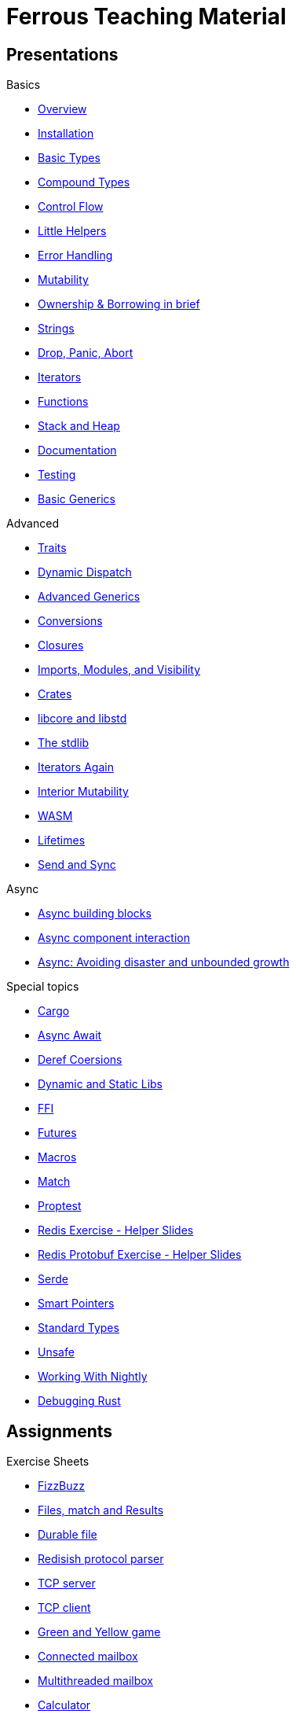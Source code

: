 = Ferrous Teaching Material

== Presentations

.Basics
* link:./overview.html[Overview]
* link:./installation.html[Installation]
* link:./basic-types.html[Basic Types]
* link:./compound-types.html[Compound Types]
* link:./control-flow.html[Control Flow]
* link:./little-helpers.html[Little Helpers]
* link:./error-handling.html[Error Handling]
* link:./mutability.html[Mutability]
* link:./ownership-borrowing-in-brief.html[Ownership & Borrowing in brief]
* link:./strings.html[Strings]
* link:./drop-panic-abort.html[Drop, Panic, Abort]
* link:./iterators.html[Iterators]
* link:./functions.html[Functions]
* link:./stack-and-heap.html[Stack and Heap]
* link:./documentation.html[Documentation]
* link:./testing.html[Testing]
* link:./generics-basics.html[Basic Generics]

.Advanced
* link:./traits.html[Traits]
* link:./dynamic-dispatch.html[Dynamic Dispatch]
* link:./advanced-generics-bounds.html[Advanced Generics]
* link:./conversion-patterns.html[Conversions]
* link:./closures.html[Closures]
* link:./imports-modules-and-visibility.html[Imports, Modules, and Visibility]
* link:./crates.html[Crates]
* link:./libcore-and-libstd.html[libcore and libstd]
* link:./std-lib-tour.html[The stdlib]
* link:./iterators-again.html[Iterators Again]
* link:./inner-mutability.html[Interior Mutability]

* link:./wasm.html[WASM]
* link:./lifetimes.html[Lifetimes]
* link:./send-and-sync.html[Send and Sync]

.Async
* link:./async-building-blocks.html[Async building blocks]
* link:./async-component-interaction.html[Async component interaction]
* link:./async-growth-handling.html[ Async: Avoiding disaster and unbounded growth]

.Special topics
* link:./cargo.html[Cargo]
* link:./async-await.html[Async Await]
* link:./deref-coersions.html[Deref Coersions]
* link:./dynamic-and-static-libs.html[Dynamic and Static Libs]
* link:./ffi.html[FFI]
* link:./futures.html[Futures]
* link:./macros.html[Macros]
* link:./match.html[Match]
* link:./proptest.html[Proptest]
* link:./redis.html[Redis Exercise - Helper Slides]
* link:./redis-protobuf.html[Redis Protobuf Exercise - Helper Slides]
* link:./serde.html[Serde]
* link:./smart-pointers.html[Smart Pointers]
* link:./standard-types.html[Standard Types]
* link:./unsafe.html[Unsafe]
* link:./working-with-nightly.html[Working With Nightly]
* link:./debugging-rust.html[Debugging Rust]

== Assignments

.Exercise Sheets
* link:./assignments/fizzbuzz.html[FizzBuzz]
* link:./assignments/result-option-assignment.html[Files, match and Results]
* link:./assignments/durable-file.html[Durable file]
* link:./assignments/redisish.html[Redisish protocol parser]
* link:./assignments/tcp-echo-server.html[TCP server]
* link:./assignments/tcp-client.html[TCP client]
* link:./assignments/green_yellow.html[Green and Yellow game]

* link:./assignments/connected-mailbox.html[Connected mailbox]
* link:./assignments/multithreaded-mailbox.html[Multithreaded mailbox]
* link:./assignments/calc.html[Calculator]
* link:./assignments/binding-to-leveldb.html[Binding to LevelDB]
* https://exercises-2021.ferrous-systems.com/ffi-1-exercise.html[Binding to LevelDB - book version]
* link:./assignments/redis.html[Redis client]
* link:./assignments/redis-protobuf.html[Redis client with protocol buffers]

* link:./assignments/simple-chat.html[Simple async chat]
* link:./assignments/async-mailbox.html[Async Mailbox]
* link:./assignments/async-channels.html[Async Channels]
* link:./assignments/actix.html[Actix Chat using Websockets]

.SemVer trail
* link:./assignments/semver_from_file.html[SemVer from file]

."Fill In The Blanks" warm-ups
Quick warm-up exercises that can be distributed in a https://play.rust-lang.org[playground]

* link:./fill_in_the_blanks/enums_match.html[Fill In The Blanks: Enums and Match]
* link:./fill_in_the_blanks/closures.html[Fill In The Blanks: Closures]
* https://play.rust-lang.org/?version=stable&mode=debug&edition=2021&gist=762c5965f08b2d0a3c7375a372da6928[FFI - libc get_time()]
